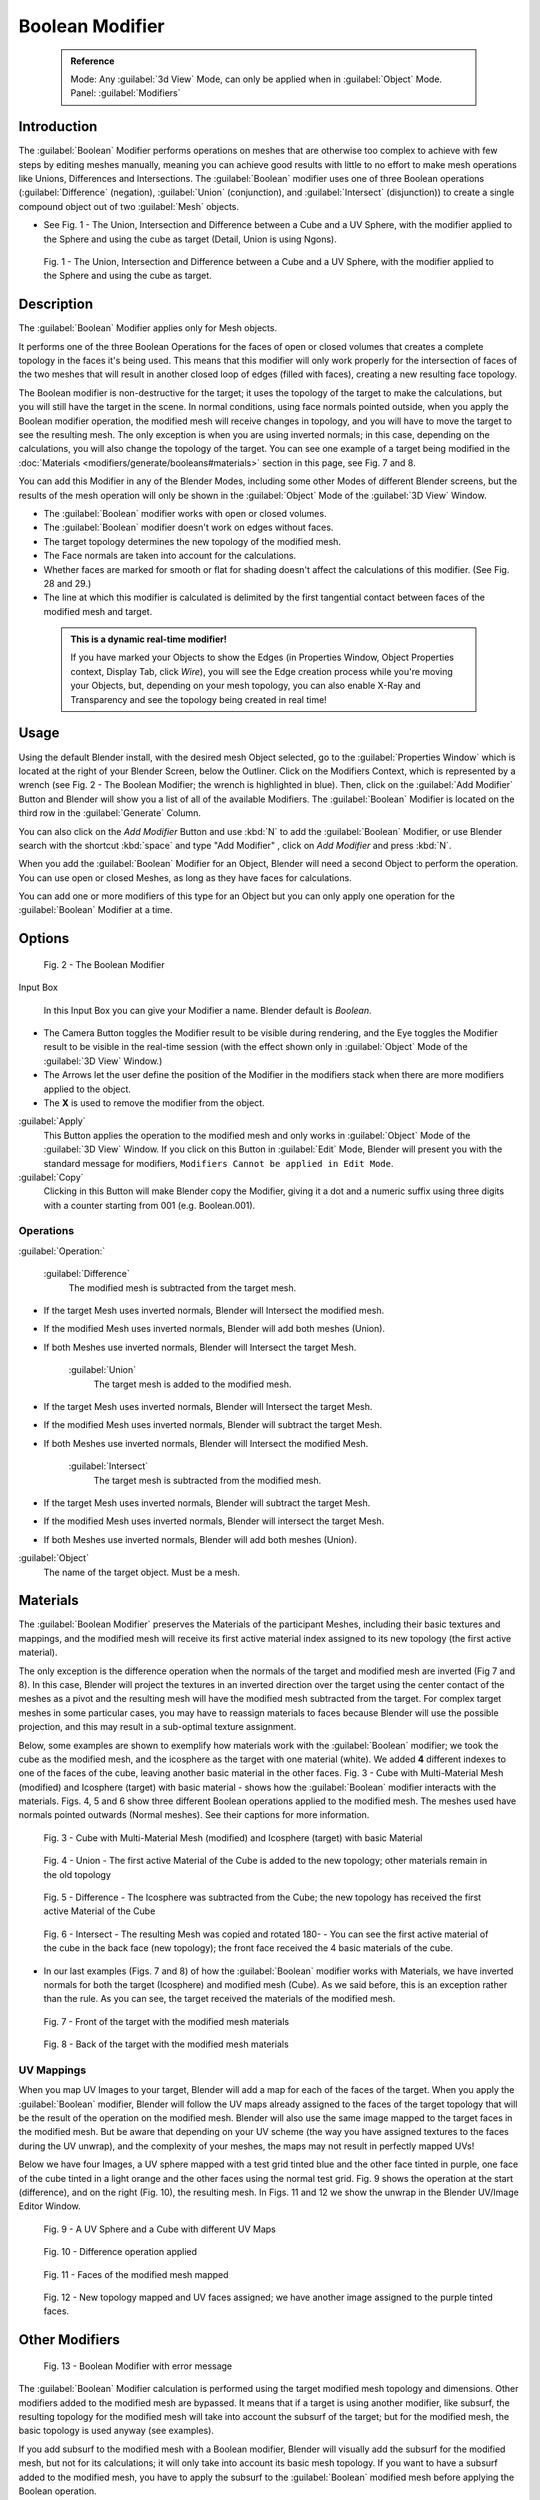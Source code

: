 


Boolean Modifier
================


 .. admonition:: Reference
   :class: refbox

   | Mode:     Any :guilabel:`3d View` Mode, can only be applied when in :guilabel:`Object` Mode.
   | Panel:    :guilabel:`Modifiers`


Introduction
------------


The :guilabel:`Boolean` Modifier performs operations on meshes that are otherwise too complex
to achieve with few steps by editing meshes manually, meaning you can achieve good results
with little to no effort to make mesh operations like Unions, Differences and Intersections.
The :guilabel:`Boolean` modifier uses one of three Boolean operations (\ :guilabel:`Difference`
(negation), :guilabel:`Union` (conjunction), and :guilabel:`Intersect` (disjunction))
to create a single compound object out of two :guilabel:`Mesh` objects.


- See Fig. 1 - The Union, Intersection and Difference between a Cube and a UV Sphere, with the modifier applied to the Sphere and using the cube as target (Detail, Union is using Ngons).


.. figure:: /images/(Doc_26x_Modifier_Generate_Boolean)_(Union_Intersect_Difference_Examples)_(GBAFN).jpg

   Fig. 1 - The Union, Intersection and Difference between a Cube and a UV Sphere, with the modifier applied to the Sphere and using the cube as target.


Description
-----------


The :guilabel:`Boolean` Modifier applies only for Mesh objects.

It performs one of the three Boolean Operations for the faces of open or closed volumes that
creates a complete topology in the faces it's being used. This means that this modifier will
only work properly for the intersection of faces of the two meshes that will result in another
closed loop of edges (filled with faces), creating a new resulting face topology.

The Boolean modifier is non-destructive for the target; it uses the topology of the target to make the calculations, but you will still have the target in the scene. In normal conditions, using face normals pointed outside, when you apply the Boolean modifier operation, the modified mesh will receive changes in topology, and you will have to move the target to see the resulting mesh. The only exception is when you are using inverted normals; in this case, depending on the calculations, you will also change the topology of the target. You can see one example of a target being modified in the :doc:`Materials <modifiers/generate/booleans#materials>` section in this page, see Fig. 7 and 8.

You can add this Modifier in any of the Blender Modes,
including some other Modes of different Blender screens, but the results of the mesh operation
will only be shown in the :guilabel:`Object` Mode of the :guilabel:`3D View` Window.


- The :guilabel:`Boolean` modifier works with open or closed volumes.
- The :guilabel:`Boolean` modifier doesn't work on edges without faces.
- The target topology determines the new topology of the modified mesh.
- The Face normals are taken into account for the calculations.
- Whether faces are marked for smooth or flat for shading doesn't affect the calculations of this modifier. (See Fig. 28 and 29.)
- The line at which this modifier is calculated is delimited by the first tangential contact between faces of the modified mesh and target.


 .. admonition:: This is a dynamic real-time modifier!
   :class: nicetip

   If you have marked your Objects to show the Edges (in Properties Window, Object Properties context, Display Tab, click *Wire*\ ), you will see the Edge creation process while you're moving your Objects, but, depending on your mesh topology, you can also enable X-Ray and Transparency and see the topology being created in real time!


Usage
-----


Using the default Blender install, with the desired mesh Object selected,
go to the :guilabel:`Properties Window` which is located at the right of your Blender Screen,
below the Outliner. Click on the Modifiers Context, which is represented by a wrench (see Fig.
2 - The Boolean Modifier; the wrench is highlighted in blue). Then, click on the :guilabel:`Add
Modifier` Button and Blender will show you a list of all of the available Modifiers. The
:guilabel:`Boolean` Modifier is located on the third row in the :guilabel:`Generate` Column.

You can also click on the *Add Modifier* Button and use :kbd:`N` to add the
:guilabel:`Boolean` Modifier,
or use Blender search with the shortcut :kbd:`space` and type "Add Modifier" ,
click on *Add Modifier* and press :kbd:`N`\ .

When you add the :guilabel:`Boolean` Modifier for an Object,
Blender will need a second Object to perform the operation. You can use open or closed Meshes,
as long as they have faces for calculations.

You can add one or more modifiers of this type for an Object but you can only apply one
operation for the :guilabel:`Boolean` Modifier at a time.


Options
-------


.. figure:: /images/(Doc_26x_Modifier_Generate_Boolean)_(Boolean_Modifier_Options)_(GBAFN).jpg

   Fig. 2 - The Boolean Modifier


Input Box

   In this Input Box you can give your Modifier a name. Blender default is *Boolean*\ .


- The Camera Button toggles the Modifier result to be visible during rendering, and the Eye toggles the Modifier result to be visible in the real-time session (with the effect shown only in :guilabel:`Object` Mode of the :guilabel:`3D View` Window.)
- The Arrows let the user define the position of the Modifier in the modifiers stack when there are more modifiers applied to the object.
- The **X** is used to remove the modifier from the object.

:guilabel:`Apply`
   This Button applies the operation to the modified mesh and only works in :guilabel:`Object` Mode of the :guilabel:`3D View` Window. If you click on this Button in :guilabel:`Edit` Mode, Blender will present you with the standard message for modifiers, ``Modifiers Cannot be applied in Edit Mode``\ .

:guilabel:`Copy`
   Clicking in this Button will make Blender copy the Modifier, giving it a dot and a numeric suffix using three digits with a counter starting from 001 (e.g. Boolean.001).


Operations
~~~~~~~~~~


:guilabel:`Operation:`

   :guilabel:`Difference`
    The modified mesh is subtracted from the target mesh.

- If the target Mesh uses inverted normals, Blender will Intersect the modified mesh.
- If the modified Mesh uses inverted normals, Blender will add both meshes (Union).
- If both Meshes use inverted normals, Blender will Intersect the target Mesh.

   :guilabel:`Union`
    The target mesh is added to the modified mesh.

- If the target Mesh uses inverted normals, Blender will Intersect the target Mesh.
- If the modified Mesh uses inverted normals, Blender will subtract the target Mesh.
- If both Meshes use inverted normals, Blender will Intersect the modified Mesh.

   :guilabel:`Intersect`
    The target mesh is subtracted from the modified mesh.

- If the target Mesh uses inverted normals, Blender will subtract the target Mesh.
- If the modified Mesh uses inverted normals, Blender will intersect the target Mesh.
- If both Meshes use inverted normals, Blender will add both meshes (Union).

:guilabel:`Object`
    The name of the target object. Must be a mesh.


Materials
---------


The :guilabel:`Boolean Modifier` preserves the Materials of the participant Meshes,
including their basic textures and mappings, and the modified mesh will receive its first
active material index assigned to its new topology (the first active material).

The only exception is the difference operation when the normals of the target and modified
mesh are inverted (Fig 7 and 8). In this case, Blender will project the textures in an
inverted direction over the target using the center contact of the meshes as a pivot and the
resulting mesh will have the modified mesh subtracted from the target.
For complex target meshes in some  particular cases,
you may have to reassign materials to faces because Blender will use the possible projection,
and this may result in a sub-optimal texture assignment.

Below,
some examples are shown to exemplify how materials work with the :guilabel:`Boolean` modifier;
we took the cube as the modified mesh, and the icosphere as the target with one material
(white). We added **4** different indexes to one of the faces of the cube,
leaving another basic material in the other faces. Fig. 3 - Cube with Multi-Material Mesh
(modified) and Icosphere (target)
with basic material - shows how the :guilabel:`Boolean` modifier interacts with the materials.
Figs. 4, 5 and 6 show three different Boolean operations applied to the modified mesh.
The meshes used have normals pointed outwards (Normal meshes).
See their captions for more information.


.. figure:: /images/(Doc_26x_Modifier_Generate_Boolean)_(Multi_Materials_Example_Base)_(GBAFN).jpg

   Fig. 3 - Cube with Multi-Material Mesh (modified) and Icosphere (target) with basic Material


.. figure:: /images/(Doc_26x_Modifier_Generate_Boolean)_(Multi_Materials_Example_Union)_(GBAFN).jpg

   Fig. 4 - Union - The first active Material of the Cube is added to the new topology; other materials remain in the old topology


.. figure:: /images/(Doc_26x_Modifier_Generate_Boolean)_(Multi_Materials_Example_Difference)_(GBAFN)_.jpg

   Fig. 5 - Difference - The Icosphere was subtracted from the Cube; the new topology has received the first active Material of the Cube


.. figure:: /images/(Doc_26x_Modifier_Generate_Boolean)_(Multi_Materials_Example_Intersect)_(GBAFN)_.jpg


   Fig. 6 - Intersect - The resulting Mesh was copied and rotated 180- - You can see the first active material of the cube in the back face (new topology); the front face received the 4 basic materials of the cube.


- In our last examples (Figs. 7 and 8) of how the :guilabel:`Boolean` modifier works with Materials, we have inverted normals for both the target (Icosphere) and modified mesh (Cube). As we said before, this is an exception rather than the rule. As you can see, the target received the materials of the modified mesh.


.. figure:: /images/(Doc_26x_Modifier_Generate_Boolean)_(Multi_Materials_Example_Inverted_Normals_Back)_(GBAFN).jpg

   Fig. 7 - Front of the target with the modified mesh materials


.. figure:: /images/(Doc_26x_Modifier_Generate_Boolean)_(Multi_Materials_Example_Inverted_Normals_Front)_(GBAFN).jpg

   Fig. 8 - Back of the target with the modified mesh materials


UV Mappings
~~~~~~~~~~~


When you map UV Images to your target,
Blender will add a map for each of the faces of the target.
When you apply the :guilabel:`Boolean` modifier, Blender will follow the UV maps already
assigned to the faces of the target topology that will be the result of the operation on the
modified mesh.
Blender will also use the same image mapped to the target faces in the modified mesh.
But be aware that depending on your UV scheme
(the way you have assigned textures to the faces during the UV unwrap),
and the complexity of your meshes, the maps may not result in perfectly mapped UVs!

Below we have four Images,
a UV sphere mapped with a test grid tinted blue and the other face tinted in purple,
one face of the cube tinted in a light orange and the other faces using the normal test grid.
Fig. 9 shows the operation at the start (difference), and on the right (Fig. 10),
the resulting mesh. In Figs.
11 and 12 we show the unwrap in the Blender UV/Image Editor Window.


.. figure:: /images/(Doc_26x_Modifier_Generate_Boolean)_(UV_Boolean_Difference_Operation_Op_Start)_(GBAFN).jpg

   Fig. 9 - A UV Sphere and a Cube with different UV Maps


.. figure:: /images/(Doc_26x_Modifier_Generate_Boolean)_(UV_Boolean_Difference_Operation_Applied)_(GBAFN).jpg

   Fig. 10 - Difference operation applied


.. figure:: /images/(Doc_26x_Modifier_Generate_Boolean)_(UV_Map_Face_Modified_Mesh)_(GBAFN).jpg

   Fig. 11 - Faces of the modified mesh mapped


.. figure:: /images/(Doc_26x_Modifier_Generate_Boolean)_(UV_Map_Face_Modified_Mesh_New_Topology)_(GBAFN).jpg

   Fig. 12 - New topology mapped and UV faces assigned; we have another image assigned to the purple tinted faces.


Other Modifiers
---------------


.. figure:: /images/(Doc_26x_Modifier_Generate_Boolean)_(Error_Message_Boolean_Operation)_(GBAFN).jpg

   Fig. 13 - Boolean Modifier with error message


The :guilabel:`Boolean` Modifier calculation is performed using the target modified mesh
topology and dimensions. Other modifiers added to the modified mesh are bypassed.
It means that if a target is using another modifier, like subsurf,
the resulting topology for the modified mesh will take into account the subsurf of the target;
but for the modified mesh, the basic topology is used anyway (see examples).

If you add subsurf to the modified mesh with a Boolean modifier,
Blender will visually add the subsurf for the modified mesh, but not for its calculations;
it will only take into account its basic mesh topology.
If you want to have a subsurf added to the modified mesh, you have to apply the subsurf to the
:guilabel:`Boolean` modified mesh before applying the Boolean operation.

The Boolean Modifier can be added together with other modifiers in the modified mesh,
but  depending on the modifier,
the calculations can't be done and/or the modifier cannot execute.
When the modifier cannot execute,
it will show the message  ``"Cannot execute boolean operation"``  (see Fig. 13),
and when the modifier cannot be applied to the mesh,
Blender will show the message  ``"Modifier is disabled, Skipping Apply."``\ .
In this case, you either have to remove some modifiers or apply the necessary ones.

The most common case is when you add or copy a :guilabel:`Boolean` modifier to use the
modified mesh in conjunction with another target later; Blender will place the warning in the
subsequent Boolean modifiers in the stack depending on the operation,
because you may be creating concurrent Boolean operations for the same modified mesh,
which in most cases is impossible to execute depending on the chosen target. In this case, you
can apply the first :guilabel:`Boolean` modifier of the stack for the target and then use the
other :guilabel:`Boolean` modifier(s) in the stack for subsequent operations.

Also, if some other modifiers are placed above this modifier and you click on Apply,
Blender will warn you with the message  ``"Applied Modifier was not first,
results may not be as expected"`` . The best usage scenario for this modifier is to
prepare your modified mesh and target to work with the Boolean modifier.

When the Boolean modifier is the first of the stack and is applied, the other Modifiers will
act over the resulting meshes using the resulting topology and will remain in the modifiers
stack.

Below are two images: one with the subsurf added to the target (Fig. 14),
and another with the resulting topology (Fig. 15).


.. figure:: /images/(Doc_26x_Modifier_Generate_Boolean)_(Subsurf_Added_To_The_Target)_(GBAFN).jpg

   Fig. 14 - The Subsurf is only added to the target (Icosphere), not applied


.. figure:: /images/(Doc_26x_Modifier_Generate_Boolean)_(Resulting_Mesh_Subsurf_Added_To_The_Target)_(GBAFN).jpg

   Fig. 15 - The resulting topology. The Subsurf added to the target was taken into account


- As you can see, the added (not applied) subsurf to the target was taken into consideration. The topology of the Icosphere with subsurf (Level 2) was completely transferred to the modified mesh.


 .. admonition:: The target topology determines the resulting topology
   :class: nicetip

    The target topology determines the results of the Boolean Modifier operation. It means that any modifier added to the target which modifies its topology will affect the resulting mesh of the operation.


Animation
---------


The Boolean Modifier is a generating modifier,
but its normal behavior is to be applied to static meshes. You can animate the target,
the modified mesh or both, but the effects will only be visible when you render the edges of
the modified mesh and the target to the final image or using recorded OpenGL animations.


Concurrent Operations
---------------------


For the modified meshes, you can only apply one operation at a time, but you can use the same
target for other modified meshes and use modified meshes as a target for other meshes as well.
Also, you can copy or add the same modifier to the modifiers stack as many times as you wish
to suit the number of operations you need,
but be aware that if you choose concurrent targets which are, at the same time,
modified meshes pointing to each other, you can cause Blender to crash with closed loops!


Hints
~~~~~


Be aware that other modifiers and their stack position could cause this modifier to fail in
certain circumstances. Also, if you make two meshes act as a target for each other (in fact,
creating a closed loop using concurrent operations),
you can cause Blender to stop responding or crash.


 .. admonition:: The best usage scenario for sequential operations
   :class: nicetip

    The best way to work with this modifier when you need to make lots of sequential operations of the same modifier is to define the target at the time you need to apply the changes to the topology.


Face Normals
------------


When using the :guilabel:`Boolean` Modifier, Blender will use the face normal directions to calculate the three Boolean operations. The direction of the normals will define the result of the three available calculations (see :doc:`Operations <modifiers/generate/booleans#operations>` in this page); when one of the participants uses a set of inverted normals, you're in fact multiplying the operation by **-1** and inverting the calculation order. You can, at any time, select your modified mesh, enter :guilabel:`Edit` Mode and flip the normals to change the behavior of the :guilabel:`Boolean` modifier. See :doc:`Tips for fixing Normals <modifiers/generate/booleans#tip_for_fixing_mixed_normals>` in this page.

Blender also cannot perform any optimal :guilabel:`Boolean` operation when one or more of the
mesh Normals of the participants that are touching has outwards/inwards normals mixed.

This means you can use the normals of the meshes pointed completely towards the inside or
outside of your participants in the operation, but you cannot mix normals pointed inwards and
outwards for the faces of the topology used for calculations. In this case,
Blender will enable the modifier and you may apply the modifier, but with bad to no effects.
We made some examples with a cube and an icosphere showing the results.


- See Fig. 16 and 17 - All face normals are pointing outwards (Normal meshes).


.. figure:: /images/(Doc_26x_Modifier_Generate_Boolean)_(Normals_Pointing_Outwards)_(GBAFN).jpg

   Fig. 16 - Faces with normals pointing outwards


.. figure:: /images/(Doc_26x_Modifier_Generate_Boolean)_(Difference_Normals_Pointing_Outwards)_(GBAFN).jpg

   Fig. 17 - Normal Boolean modifier operation (Difference operation)


- See Fig. 18 and 19 - All face normals are pointing inwards (Meshes with inverted normals)


.. figure:: /images/(Doc_26x_Modifier_Generate_Boolean)_(Normals_Pointing_Inwards)_(GBAFN).jpg

   Fig. 18 - Faces with normals pointing inwards


.. figure:: /images/(Doc_26x_Modifier_Generate_Boolean)_(Intersection_Normals_Pointing_Inwards)_(GBAFN).jpg

   Fig. 19 - Normal Boolean modifier operation (Intersection operation)


- Now, let's see what happens when the normal directions are mixed for one of the participants in the :guilabel:`Boolean` Modifier operation. In Fig. 20 - Face normals mixed, pointed to different directions and 21 - Resulting operation, you can see that the  modifier has bad effects when applied, leaving faces opened:


.. figure:: /images/(Doc_26x_Modifier_Generate_Boolean)_(Normals_Mixed_Inwards_Outwards)_(GBAFN).jpg

   Fig. 20 - Face normals mixed, pointed to different directions


.. figure:: /images/(Doc_26x_Modifier_Generate_Boolean)_(Resulting_Mesh_Normals_Mixed)_(GBAFN).jpg

   Fig. 21 - Resulting operation, Modifier has bad effect when applied, leaving faces opened


As you can see, the normal directions can be pointing to any of the Mesh sides,
but can't be mixed in opposite directions for the faces of the participants.
The Library can't determine properly what's positive and negative for the operation, so the
results will be bad or you will have no effect when using the :guilabel:`Boolean` Modifier
operation.


Tip for Fixing Mixed Normals
~~~~~~~~~~~~~~~~~~~~~~~~~~~~


- You can fix mixed normals by recalculating them outside or inside; here we also give you a small hint on how to do this prior to :guilabel:`Boolean` Modifier usage:


.. figure:: /images/(Doc_26x_Modifier_Generate_Boolean)_(Mesh_Display_Transform_Panel)_(GBAFN).jpg

   Fig. 22 - Mesh Display in the Transform Panel


To show the normals of the faces, you can open the Transform Panel, find the Mesh display tab,
and click on the small cube without the orange dot.  (See Fig.
22 - Mesh Display in the Transform Panel.
) You can also change the height of the axis that points the direction of the normal.
The default is '\ *0.10*\ .

When some normal directions are mixed pointing inwards and outwards, you can recalculate them
to the inside using :kbd:`Shift-CTRL-n` and to outside using :kbd:`CTRL-n`\ .
If the normals still get mixed due to Mesh complexities, you can change to Face selection Mode
while in :guilabel:`Edit` Mode using :kbd:`CTRL-Tab` and choosing *Face Mode*\ . Then
select the faces that are pointing in the wrong direction using :kbd:`Shift-RMB` and use
the *Mesh* Menu entry in the Header of the :guilabel:`3D View` Window,
go to *Normals* and choose *Flip Normals*\ . (See Fig.
16 - Recalculate and Flip Normals in Mesh Menu Entry - 3D View.)


.. figure:: /images/(Doc_26x_Modifier_Generate_Boolean)_(Recalculate_Normals_Menu_Mesh_Edit_Mode)_(GBAFN).jpg

   Fig. 23 - Recalculate and Flip Normals in Mesh Menu Entry - 3D View


Empty or Duplicated Faces
-------------------------


This modifier doesn't work when the modified and/or the target mesh uses empty faces in the
topology used for calculations.
If the modifier faces a situation where you have empty faces mixed with normal faces,
the modifier will try, as much as possible, to connect the faces and apply the operation.
For situations where you have two concurrent faces at the same position,
the modifier will operate on the target mesh using both faces,
but the resulting normals will get messed. To avoid duplicated faces,
you can remove doubles for the vertices before recalculating the normals outside or inside.
The button for remove doubles is located in the :guilabel:`Mesh Tools` Panel in the
:guilabel:`3D View` Window, while in :guilabel:`Edit` Mode.

The best usage scenario for this modifier is when you have clean meshes with faces pointing
clearly to a direction (inwards/outwards)

Below we show an example of meshes with open faces mixed with normal faces being used to
create a new topology. In this example,
a difference between the cube and the icosphere is applied,
but Blender connected a copy of the icosphere to the Cube mesh,
trying to apply what was possible.


.. figure:: /images/(Doc_26x_Modifier_Generate_Boolean)_(Mesh_With_Mixed_Empty_Faces)_(GBAFN).jpg

   Fig.  24  - Mesh with two empty faces mixed with normal faces


.. figure:: /images/(Doc_26x_Modifier_Generate_Boolean)_(Mesh_With_Mixed_Empty_Faces_Result)_(GBAFN).jpg

   Fig. 25  - Result of a difference operation applied - Blender connected what was possible.


Open Volumes
------------


The :guilabel:`Boolean` modifier permits you to use open meshes or non-closed volumes
(not open faces).

When using open meshes or non-closed volumes, the :guilabel:`Boolean` modifier won't perform
any operation in faces that don't create a new topology filled with faces using the faces of
the target.


- See Fig. 26 and Fig. 27 - Resulting operation using two non-closed volumes with faces forming a new topology.


.. figure:: /images/(Doc_26x_Modifier_Generate_Boolean)_(Complete_Face_Shape)_(GBAFN).jpg

   Fig. 26 - Non-closed volumes forming a new topology


.. figure:: /images/(Doc_26x_Modifier_Generate_Boolean)_(Resulting_Complete_Face_Shape)_(GBAFN).jpg

   Fig. 27 - Resulting operation using two open volumes performing a new closed topology


- Now, let's see what happens when we use meshes that are partially open, incomplete, or meshes that aren't forming a new topology.


.. figure:: /images/(Doc_26x_Modifier_Generate_Boolean)_(Incomplete_Face_Shape)_(GBAFN).jpg

   Fig. 28 - Open volumes that aren't forming a new topology.


.. figure:: /images/(Doc_26x_Modifier_Generate_Boolean)_(Resulting_Incomplete_Face_Shape)_(GBAFN).jpg

   Fig. 29 - Resulting operation using two open volumes that aren't forming a new  topology.


As you can see in Fig. 28, the faces of one participant in the :guilabel:`Boolean` operation
gives incomplete information to the modifier; the result is shown in Fig.
29 - Resulting operation using two open volumes that aren't forming a new topology. The
resulting edges get messy and there is not enough information to create faces for the
resulting Mesh. This example uses a smooth shaded UVsphere cut in half. As explained before,
the shading (smooth/flat) doesn't affect the calculations of the modifier.


History
-------


Since version 2.62, Blender uses a new Library, the `Carve library <http://carve-csg.com/>`__\ ,
which should give much improved results. This library is more stable and faster,
resolving old well-known limitations of our previous library.

The general workflow and options available in the user interface are unchanged;
usually the modifier will simply run faster and produce a better output mesh.
However there are also some changes in behavior. In particular, Carve will perform Boolean
operations only if the intersection of two meshes is a closed loop of edges.

release Notes and Development Page:
FIXME(Link Type Unsupported: dev;
[[Dev:Ref/Release_Notes/2.62/Boolean_Modifier|Boolean Modifier]]
)


Useful Links
------------


- `Carve Developement Home <https://code.google.com/p/carve/>`__ - GPLv2 C++ source at Google Code
- `Carve library <http://carve-csg.com/>`__ - Homepage for the Carve Library project.
- `Sculpt Tools <https://github.com/MadMinstrel/blender-sculpt-tools>`__  - Link for a Blender Addon - This addon uses another approach to use the Boolean operations, when you select two or more objects, the active one becomes the modified mesh and all the others becomes a target. This addon will add the Boolean modifier and apply it to the meshes automatically.


